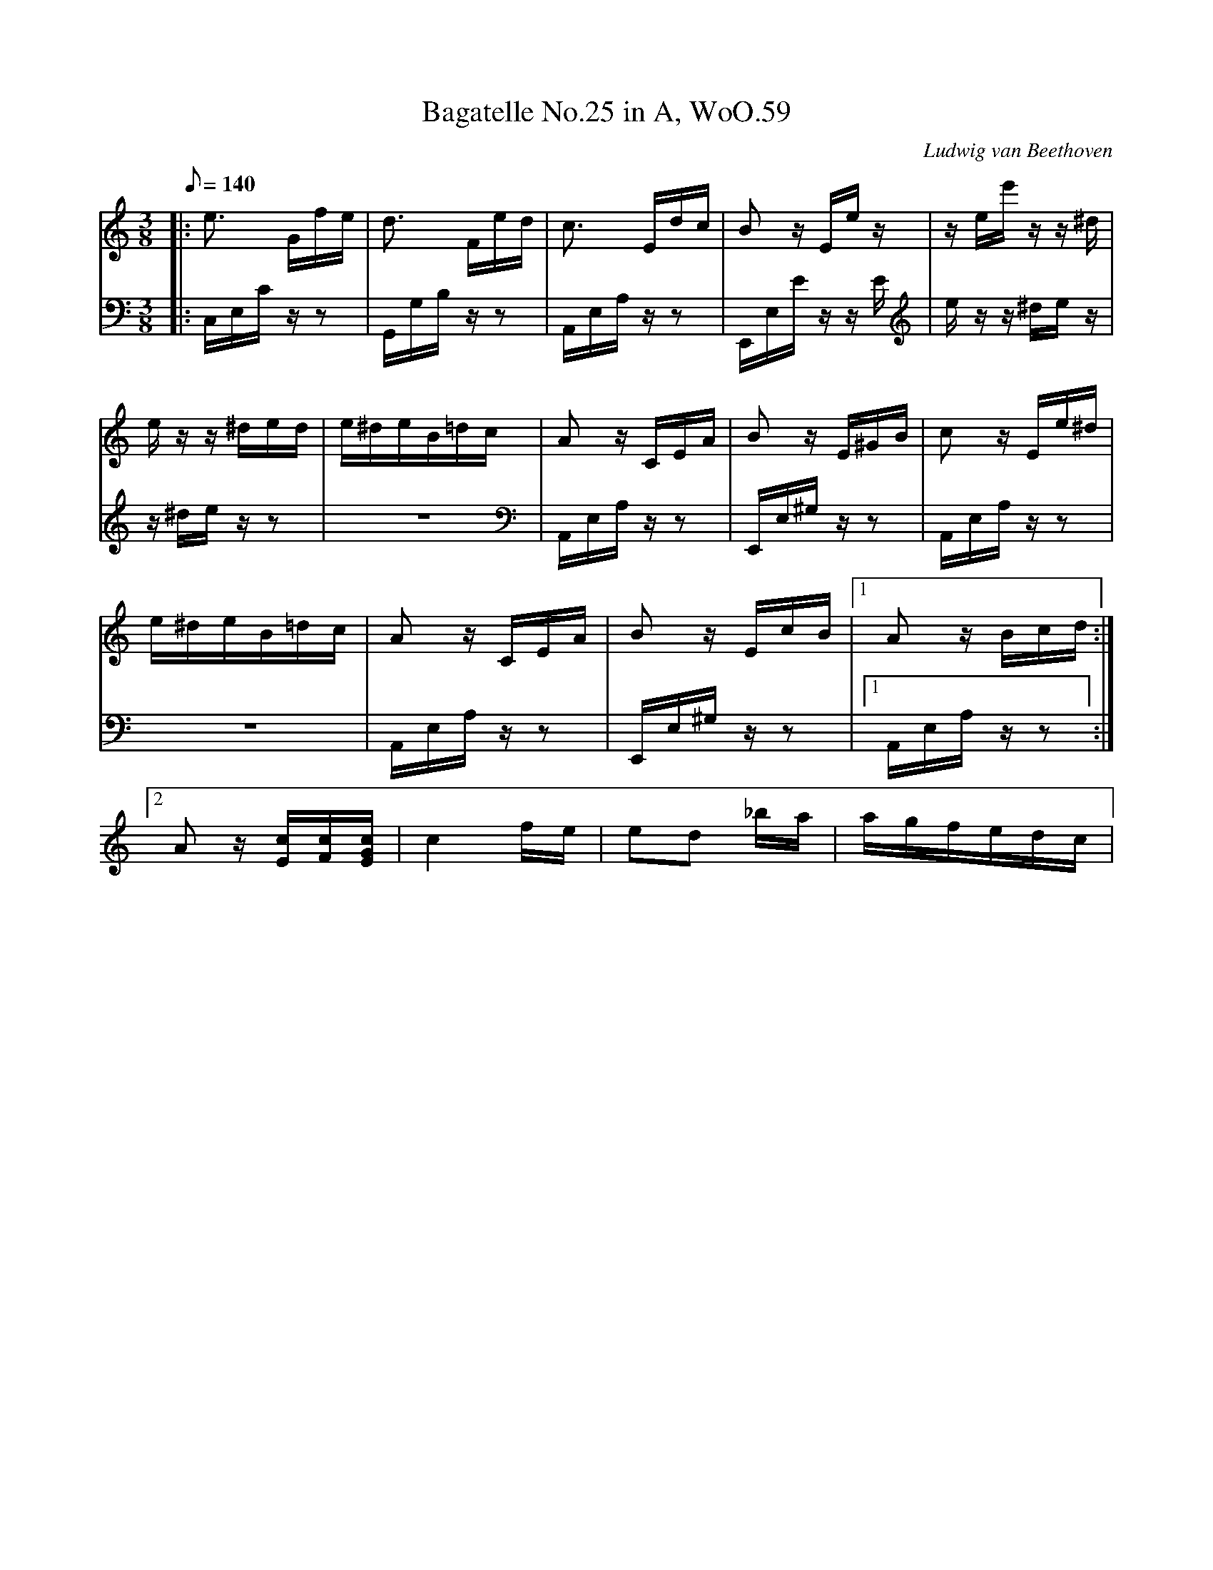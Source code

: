 X: 1
T:Bagatelle No.25 in A, WoO.59
C:Ludwig van Beethoven
V:1
V:2
M:3/8
L:1/16
Q:1/8=140
K:Am
V:1
|:e3 Gfe|d3 Fed|c3 Edc|B2 z Ee z|z ee' z z ^d|
V:2
|:C,E,C z z2|G,,G,B, z z2|A,,E,A, z z2|E,,E,E z z E|e z z ^de z|
%
V:1
e z z ^ded|e^deB=dc|A2 z CEA|B2 zE^GB|c2 z Ee^d|
V:2
z ^de z z2|z6|A,,E,A, z z2|E,,E,^G, z z2|A,,E,A, z z2|
%
V:1
e^deB=dc|A2 z CEA|B2 z EcB|[1A2 z Bcd:|
V:2
z6|A,,E,A, z z2|E,,E,^G, z z2|[1A,,E,A, z z2:|
%
V:1
[2A2 z [Ec][Fc][EGc]|c4 fe|e2d2 _ba|agfedc| 
